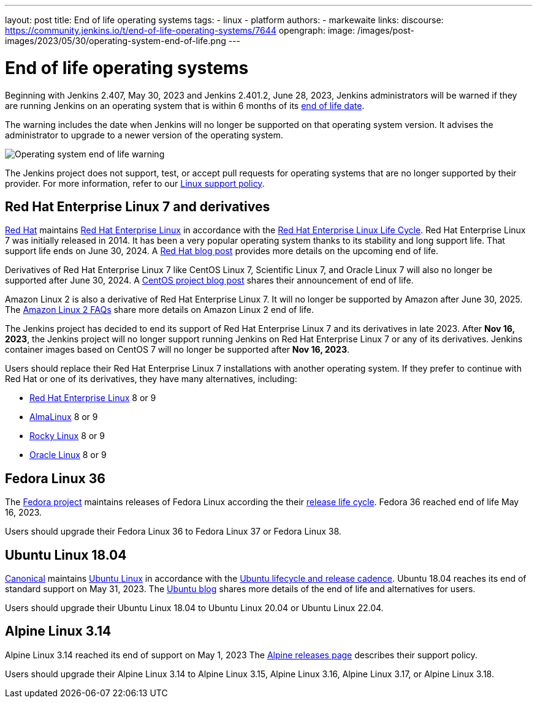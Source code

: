 ---
layout: post
title: End of life operating systems
tags:
- linux
- platform
authors:
- markewaite
links:
  discourse: https://community.jenkins.io/t/end-of-life-operating-systems/7644
opengraph:
  image: /images/post-images/2023/05/30/operating-system-end-of-life.png
---

= End of life operating systems

Beginning with Jenkins 2.407, May 30, 2023 and Jenkins 2.401.2, June 28, 2023, Jenkins administrators will be warned if they are running Jenkins on an operating system that is within 6 months of its link:https://endoflife.date/[end of life date].

The warning includes the date when Jenkins will no longer be supported on that operating system version.
It advises the administrator to upgrade to a newer version of the operating system.

image::/images/post-images/2023/05/30/operating-system-end-of-life-monitor.png[Operating system end of life warning]

The Jenkins project does not support, test, or accept pull requests for operating systems that are no longer supported by their provider.
For more information, refer to our link:/doc/book/platform-information/support-policy-linux/[Linux support policy].

== Red Hat Enterprise Linux 7 and derivatives

link:https://www.redhat.com/[Red Hat] maintains link:https://www.redhat.com/en/technologies/linux-platforms/enterprise-linux[Red Hat Enterprise Linux] in accordance with the link:https://access.redhat.com/support/policy/updates/errata[Red Hat Enterprise Linux Life Cycle].
Red Hat Enterprise Linux 7 was initially released in 2014.
It has been a very popular operating system thanks to its stability and long support life.
That support life ends on June 30, 2024.
A link:https://www.redhat.com/en/blog/end-maintenance-red-hat-enterprise-linux-7-almost-here[Red Hat blog post] provides more details on the upcoming end of life.

Derivatives of Red Hat Enterprise Linux 7 like CentOS Linux 7, Scientific Linux 7, and Oracle Linux 7 will also no longer be supported after June 30, 2024.
A link:https://blog.centos.org/2023/04/end-dates-are-coming-for-centos-stream-8-and-centos-linux-7/[CentOS project blog post] shares their announcement of end of life.

Amazon Linux 2 is also a derivative of Red Hat Enterprise Linux 7.
It will no longer be supported by Amazon after June 30, 2025.
The link:https://aws.amazon.com/amazon-linux-2/faqs/[Amazon Linux 2 FAQs] share more details on Amazon Linux 2 end of life.

The Jenkins project has decided to end its support of Red Hat Enterprise Linux 7 and its derivatives in late 2023.
After *Nov 16, 2023*, the Jenkins project will no longer support running Jenkins on Red Hat Enterprise Linux 7 or any of its derivatives.
Jenkins container images based on CentOS 7 will no longer be supported after *Nov 16, 2023*.

Users should replace their Red Hat Enterprise Linux 7 installations with another operating system.
If they prefer to continue with Red Hat or one of its derivatives, they have many alternatives, including:

* link:https://access.redhat.com/products/discover-red-hat-enterprise-linux/[Red Hat Enterprise Linux] 8 or 9
* link:https://almalinux.org/[AlmaLinux] 8 or 9
* link:https://rockylinux.org/[Rocky Linux] 8 or 9
* link:https://www.oracle.com/linux/[Oracle Linux] 8 or 9

== Fedora Linux 36

The link:https://fedoraproject.org/[Fedora project] maintains releases of Fedora Linux according the their link:https://docs.fedoraproject.org/en-US/releases/lifecycle/[release life cycle].
Fedora 36 reached end of life May 16, 2023.

Users should upgrade their Fedora Linux 36 to Fedora Linux 37 or Fedora Linux 38.

== Ubuntu Linux 18.04

link:https://canonical.com/[Canonical] maintains link:https://ubuntu.com/[Ubuntu Linux] in accordance with the link:https://ubuntu.com/about/release-cycle[Ubuntu lifecycle and release cadence].
Ubuntu 18.04 reaches its end of standard support on May 31, 2023.
The link:https://ubuntu.com/blog/18-04-end-of-standard-support[Ubuntu blog] shares more details of the end of life and alternatives for users.

Users should upgrade their Ubuntu Linux 18.04 to Ubuntu Linux 20.04 or Ubuntu Linux 22.04.

== Alpine Linux 3.14

Alpine Linux 3.14 reached its end of support on May 1, 2023
The link:https://alpinelinux.org/releases/[Alpine releases page] describes their support policy.

Users should upgrade their Alpine Linux 3.14 to Alpine Linux 3.15, Alpine Linux 3.16, Alpine Linux 3.17, or Alpine Linux 3.18.
